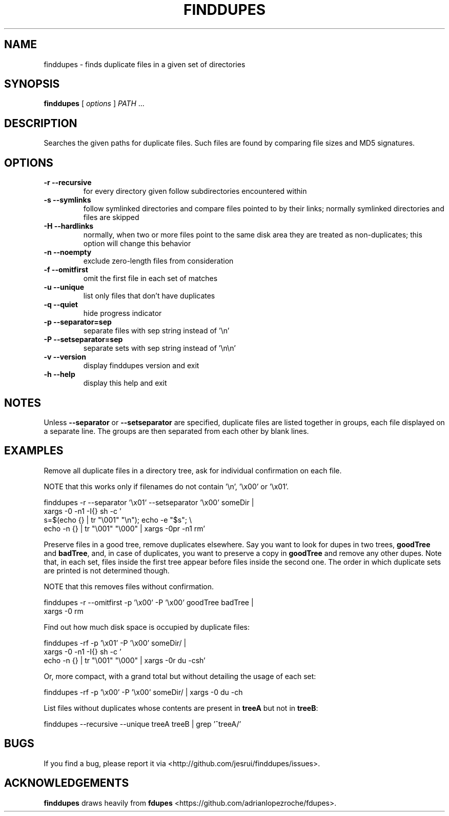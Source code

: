 .TH FINDDUPES 1
.SH NAME
finddupes \- finds duplicate files in a given set of directories

.SH SYNOPSIS
.B finddupes
[
.I options
]
.I PATH
\|.\|.\|.

.SH "DESCRIPTION"
Searches the given paths for duplicate files. Such files are found by
comparing file sizes and MD5 signatures.

.SH OPTIONS
.TP
.B -r --recursive
for every directory given follow subdirectories encountered within
.TP
.B -s --symlinks
follow symlinked directories and compare files pointed to by their links;
normally symlinked directories and files are skipped
.TP
.B -H --hardlinks
normally, when two or more files point to the same disk area they are
treated as non-duplicates; this option will change this behavior
.TP
.B -n --noempty
exclude zero-length files from consideration
.TP
.B -f --omitfirst
omit the first file in each set of matches
.TP
.B -u --unique
list only files that don't have duplicates
.TP
.B -q --quiet
hide progress indicator
.TP
.B -p --separator=sep
separate files with sep string instead of '\\n'
.TP
.B -P --setseparator=sep
separate sets with sep string instead of '\\n\\n'
.TP
.B -v --version
display finddupes version and exit
.TP
.B -h --help
display this help and exit

.SH NOTES
Unless
.B --separator
or
.B --setseparator
are specified, duplicate files are listed
together in groups, each file displayed on a separate line. The
groups are then separated from each other by blank lines.

.SH EXAMPLES
Remove all duplicate files in a directory tree, ask for individual
confirmation on each file.

NOTE that this works only if filenames do not contain '\\n', '\\x00' or '\\x01'.

.fam C
finddupes -r --separator '\\x01' --setseparator '\\x00' someDir |
    xargs -0 -n1 -I{} sh -c '
        s=$(echo {} | tr "\\001" "\\n"); echo -e "$s"; \\
        echo -n {} | tr "\\001" "\\000" | xargs -0pr -n1 rm'
.fam T

Preserve files in a good tree, remove duplicates elsewhere.
Say you want to look for dupes in two trees,
.BR goodTree
and
.BR badTree ,
and, in
case of duplicates, you want to preserve a copy in
.BR goodTree
and remove any other dupes. Note that, in each set, files inside the first tree
appear before files inside the second one. The order in which duplicate sets
are printed is not determined though.

NOTE that this removes files without confirmation.

.fam C
finddupes -r --omitfirst -p '\\x00' -P '\\x00' goodTree badTree |
    xargs -0 rm
.fam T

Find out how much disk space is occupied by duplicate files:

.fam C
finddupes -rf -p '\\x01' -P '\\x00' someDir/ |
    xargs -0 -n1 -I{} sh -c '
        echo -n {} | tr "\\001" "\\000" | xargs -0r du -csh'
.fam T

Or, more compact, with a grand total but without detailing the usage of each
set:

.fam C
finddupes -rf -p '\\x00' -P '\\x00' someDir/ | xargs -0 du -ch
.fam T

List files without duplicates whose contents are present in
.BR treeA
but not in
.BR treeB :

.fam C
finddupes --recursive --unique treeA treeB | grep '^treeA/'
.fam T

.SH BUGS
If you find a bug, please report it via <http://github.com/jesrui/finddupes/issues>.

.SH ACKNOWLEDGEMENTS
.B finddupes
draws heavily from
.B fdupes
<https://github.com/adrianlopezroche/fdupes>.
